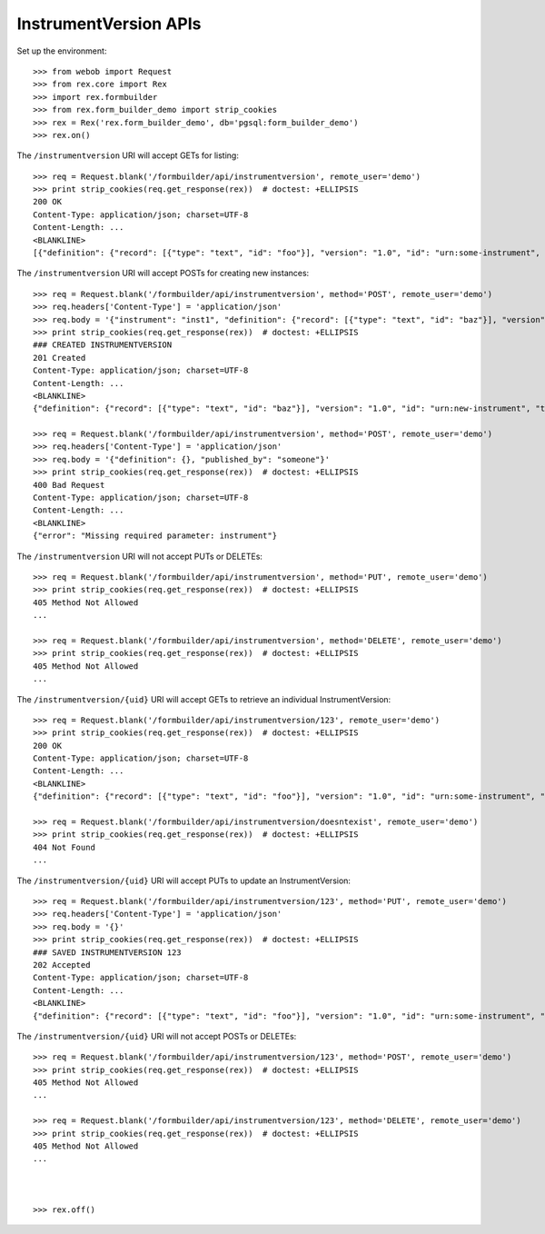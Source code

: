 **********************
InstrumentVersion APIs
**********************

.. contents:: Table of Contents


Set up the environment::

    >>> from webob import Request
    >>> from rex.core import Rex
    >>> import rex.formbuilder
    >>> from rex.form_builder_demo import strip_cookies
    >>> rex = Rex('rex.form_builder_demo', db='pgsql:form_builder_demo')
    >>> rex.on()


The ``/instrumentversion`` URI will accept GETs for listing::

    >>> req = Request.blank('/formbuilder/api/instrumentversion', remote_user='demo')
    >>> print strip_cookies(req.get_response(rex))  # doctest: +ELLIPSIS
    200 OK
    Content-Type: application/json; charset=UTF-8
    Content-Length: ...
    <BLANKLINE>
    [{"definition": {"record": [{"type": "text", "id": "foo"}], "version": "1.0", "id": "urn:some-instrument", "title": "Some Fake Instrument"}, "uid": "fake_instrument_version_1", "date_published": "2014-05-22T00:00:00.000Z", "instrument": {"status": "active", "code": "fake_instrument_1iv", "uid": "fake_instrument_1iv", "title": "Title for fake_instrument_1iv"}, "published_by": "some_person", "version": 1}, {"definition": {"record": [{"type": "text", "id": "foo"}], "version": "1.0", "id": "urn:some-instrument", "title": "Some Fake Instrument"}, "uid": "fake_instrument_version_2", "date_published": "2014-05-22T00:00:00.000Z", "instrument": {"status": "active", "code": "fake_instrument_2iv", "uid": "fake_instrument_2iv", "title": "Title for fake_instrument_2iv"}, "published_by": "some_person", "version": "2"}]


The ``/instrumentversion`` URI will accept POSTs for creating new instances::

    >>> req = Request.blank('/formbuilder/api/instrumentversion', method='POST', remote_user='demo')
    >>> req.headers['Content-Type'] = 'application/json'
    >>> req.body = '{"instrument": "inst1", "definition": {"record": [{"type": "text", "id": "baz"}], "version": "1.0", "id": "urn:new-instrument", "title": "My New Instrument"}, "published_by": "someone"}'
    >>> print strip_cookies(req.get_response(rex))  # doctest: +ELLIPSIS
    ### CREATED INSTRUMENTVERSION
    201 Created
    Content-Type: application/json; charset=UTF-8
    Content-Length: ...
    <BLANKLINE>
    {"definition": {"record": [{"type": "text", "id": "baz"}], "version": "1.0", "id": "urn:new-instrument", "title": "My New Instrument"}, "uid": "new_instrument_version_1", "date_published": "2014-05-22T00:00:00.000Z", "instrument": {"status": "active", "code": "inst1", "uid": "inst1", "title": "Title for inst1"}, "published_by": "someone", "version": 1}

    >>> req = Request.blank('/formbuilder/api/instrumentversion', method='POST', remote_user='demo')
    >>> req.headers['Content-Type'] = 'application/json'
    >>> req.body = '{"definition": {}, "published_by": "someone"}'
    >>> print strip_cookies(req.get_response(rex))  # doctest: +ELLIPSIS
    400 Bad Request
    Content-Type: application/json; charset=UTF-8
    Content-Length: ...
    <BLANKLINE>
    {"error": "Missing required parameter: instrument"}


The ``/instrumentversion`` URI will not accept PUTs or DELETEs::

    >>> req = Request.blank('/formbuilder/api/instrumentversion', method='PUT', remote_user='demo')
    >>> print strip_cookies(req.get_response(rex))  # doctest: +ELLIPSIS
    405 Method Not Allowed
    ...

    >>> req = Request.blank('/formbuilder/api/instrumentversion', method='DELETE', remote_user='demo')
    >>> print strip_cookies(req.get_response(rex))  # doctest: +ELLIPSIS
    405 Method Not Allowed
    ...


The ``/instrumentversion/{uid}`` URI will accept GETs to retrieve an individual
InstrumentVersion::

    >>> req = Request.blank('/formbuilder/api/instrumentversion/123', remote_user='demo')
    >>> print strip_cookies(req.get_response(rex))  # doctest: +ELLIPSIS
    200 OK
    Content-Type: application/json; charset=UTF-8
    Content-Length: ...
    <BLANKLINE>
    {"definition": {"record": [{"type": "text", "id": "foo"}], "version": "1.0", "id": "urn:some-instrument", "title": "Some Fake Instrument"}, "uid": "123", "date_published": "2014-05-22T00:00:00.000Z", "instrument": {"status": "active", "code": "fake_instrument_1iv", "uid": "fake_instrument_1iv", "title": "Title for fake_instrument_1iv"}, "published_by": "someone", "version": 1}

    >>> req = Request.blank('/formbuilder/api/instrumentversion/doesntexist', remote_user='demo')
    >>> print strip_cookies(req.get_response(rex))  # doctest: +ELLIPSIS
    404 Not Found
    ...


The ``/instrumentversion/{uid}`` URI will accept PUTs to update an
InstrumentVersion::

    >>> req = Request.blank('/formbuilder/api/instrumentversion/123', method='PUT', remote_user='demo')
    >>> req.headers['Content-Type'] = 'application/json'
    >>> req.body = '{}'
    >>> print strip_cookies(req.get_response(rex))  # doctest: +ELLIPSIS
    ### SAVED INSTRUMENTVERSION 123
    202 Accepted
    Content-Type: application/json; charset=UTF-8
    Content-Length: ...
    <BLANKLINE>
    {"definition": {"record": [{"type": "text", "id": "foo"}], "version": "1.0", "id": "urn:some-instrument", "title": "Some Fake Instrument"}, "uid": "123", "date_published": "2014-05-22T00:00:00.000Z", "instrument": {"status": "active", "code": "fake_instrument_1iv", "uid": "fake_instrument_1iv", "title": "Title for fake_instrument_1iv"}, "published_by": "demo", "version": 1}


The ``/instrumentversion/{uid}`` URI will not accept POSTs or DELETEs::

    >>> req = Request.blank('/formbuilder/api/instrumentversion/123', method='POST', remote_user='demo')
    >>> print strip_cookies(req.get_response(rex))  # doctest: +ELLIPSIS
    405 Method Not Allowed
    ...

    >>> req = Request.blank('/formbuilder/api/instrumentversion/123', method='DELETE', remote_user='demo')
    >>> print strip_cookies(req.get_response(rex))  # doctest: +ELLIPSIS
    405 Method Not Allowed
    ...



    >>> rex.off()


